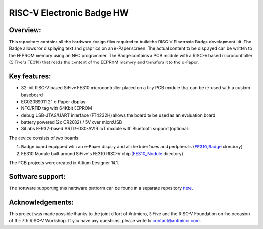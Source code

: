 ==========================
RISC-V Electronic Badge HW
==========================

.. image:: Images/badge.jpg

Overview:
---------

This repository contains all the hardware design files required to build the RISC-V Electronic Badge development kit. The Badge allows for displaying text and graphics
on an e-Paper screen. The actual content to be displayed can be written to the EEPROM memory using an NFC programmer. The Badge contains a PCB module with a RISC-V based microcontroller
(SiFive's FE310) that reads the content of the EEPROM memory and transfers it to the e-Paper.

Key features:
-------------

* 32-bit RISC-V based SiFive FE310 microcontroller placed on a tiny PCB module that can be re-used with a custom baseboard
* EG020BS011 2" e-Paper display
* NFC/RFID tag with 64Kbit EEPROM
* debug USB-JTAG/UART interface (FT4232H) allows the board to be used as an evaluation board
* battery powered (2x CR2032) / 5V over microUSB
* SiLabs EFR32-based ARTIK-030-AV1R IoT module with Bluetooth support (optional)

The device consists of two boards:

1. Badge board equipped with an e-Paper display and all the interfaces and peripherals (`FE310_Badge <FE310_Badge>`_ directory)
2. FE310 Module built around SiFive's FE310 RISC-V chip (`FE310_Module <FE310_Module>`_ directory)

The PCB projects were created in Altium Designer 14.1.

Software support:
-----------------

The software supporting this hardware platform can be found in a separate repository `here <https://github.com/antmicro/riscv-badge-application>`_.

Acknowledgements:
-----------------

This project was made possible thanks to the joint effort of Antmicro, SiFive and the RISC-V Foundation on the occasion of the 7th RISC-V Workshop.
If you have any questions, please write to contact@antmicro.com.
